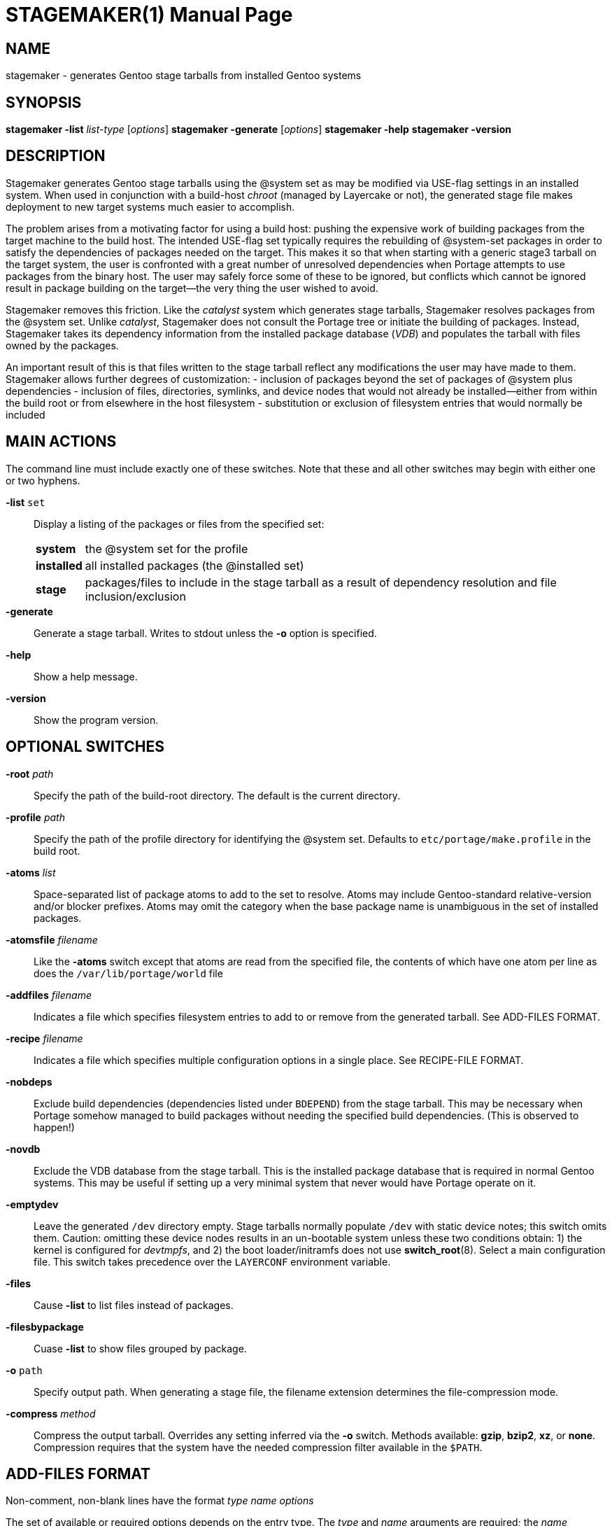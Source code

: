 STAGEMAKER(1)
============
Michael Thompson <32822313+potano@users.noreply.github.com>
:doctype: manpage


NAME
----
stagemaker - generates Gentoo stage tarballs from installed Gentoo systems


SYNOPSIS
--------
*stagemaker -list* 'list-type' ['options']
*stagemaker -generate* ['options']
*stagemaker -help*
*stagemaker -version*


DESCRIPTION
-----------
Stagemaker generates Gentoo stage tarballs using the @system set as may be modified via
USE-flag settings in an installed system.  When used in conjunction with a build-host
_chroot_ (managed by Layercake or not), the generated stage file makes deployment to new
target systems much easier to accomplish.

The problem arises from a motivating factor for using a build host:  pushing the expensive
work of building packages from the target machine to the build host.  The intended USE-flag
set typically requires the rebuilding of @system-set packages in order to satisfy the
dependencies of packages needed on the target.  This makes it so that when starting with a
generic stage3 tarball on the target system, the user is confronted with a great number of
unresolved dependencies when Portage attempts to use packages from the binary host.  The
user may safely force some of these to be ignored, but conflicts which cannot be ignored
result in package building on the target--the very thing the user wished to avoid.

Stagemaker removes this friction.  Like the _catalyst_ system which generates stage tarballs,
Stagemaker resolves packages from the @system set.  Unlike _catalyst_, Stagemaker does not
consult the Portage tree or initiate the building of packages.  Instead, Stagemaker takes
its dependency information from the installed package database (_VDB_) and populates the
tarball with files owned by the packages.

An important result of this is that files written to the stage tarball reflect any
modifications the user may have made to them.  Stagemaker allows further degrees of
customization:
- inclusion of packages beyond the set of packages of @system plus dependencies
- inclusion of files, directories, symlinks, and device nodes that would not already be
installed--either from within the build root or from elsewhere in the host filesystem
- substitution or exclusion of filesystem entries that would normally be included


MAIN ACTIONS
------------
The command line must include exactly one of these switches.  Note that these and all other
switches may begin with either one or two hyphens.

*-list* `set`::
Display a listing of the packages or files from the specified set:
[horizontal]
*system*::: the @system set for the profile
*installed*::: all installed packages (the @installed set)
*stage*::: packages/files to include in the stage tarball as a result of dependency resolution
and file inclusion/exclusion

*-generate*::
Generate a stage tarball.  Writes to stdout unless the *-o* option is specified.

*-help*::
Show a help message.

*-version*::
Show the program version.


OPTIONAL SWITCHES
-----------------
*-root* 'path'::
Specify the path of the build-root directory.  The default is the current directory.

*-profile* 'path'::
Specify the path of the profile directory for identifying the @system set.  Defaults to
`etc/portage/make.profile` in the build root.

*-atoms* 'list'::
Space-separated list of package atoms to add to the set to resolve.  Atoms may include
Gentoo-standard relative-version and/or blocker prefixes.  Atoms may omit the category
when the base package name is unambiguous in the set of installed packages.

*-atomsfile* 'filename'::
Like the *-atoms* switch except that atoms are read from the specified file, the contents
of which have one atom per line as does the `/var/lib/portage/world` file

*-addfiles* 'filename'::
Indicates a file which specifies filesystem entries to add to or remove from the
generated tarball.  See ADD-FILES FORMAT.

*-recipe* 'filename'::
Indicates a file which specifies multiple configuration options in a single place.  See
RECIPE-FILE FORMAT.

*-nobdeps*::
Exclude build dependencies (dependencies listed under `BDEPEND`) from the stage tarball.
This may be necessary when Portage somehow managed to build packages without needing
the specified build dependencies.  (This is observed to happen!)

*-novdb*::
Exclude the VDB database from the stage tarball.  This is the installed package database
that is required in normal Gentoo systems.  This may be useful if setting up a very minimal
system that never would have Portage operate on it.

*-emptydev*::
Leave the generated `/dev` directory empty.  Stage tarballs normally populate `/dev` with
static device notes; this switch omits them.  Caution:  omitting these device nodes results
in an un-bootable system unless these two conditions obtain: 1) the kernel is configured
for _devtmpfs_, and 2) the boot loader/initramfs does not use *switch_root*(8).
Select a main configuration file.  This switch takes precedence over the `LAYERCONF`
environment variable.

*-files*:: 
Cause *-list* to list files instead of packages.

*-filesbypackage*::
Cuase *-list* to show files grouped by package.

*-o* `path`::
Specify output path.  When generating a stage file, the filename extension determines
the file-compression mode.

*-compress* 'method'::
Compress the output tarball.  Overrides any setting inferred via the *-o* switch.
Methods available: *gzip*, *bzip2*, *xz*, or *none*.  Compression requires that the system
have the needed compression filter available in the `$PATH`.


ADD-FILES FORMAT
----------------
Non-comment, non-blank lines have the format 'type' 'name' 'options'

The set of available or required options depends on the entry type.  The 'type' and 'name'
arguments are required; the 'name' indicates the name of the entry in the generated tarball.
Options are in the format _key=value_ with no spaces between the key and the value.  If
names contains spaces, backslashed, or begin with quote marks, they must be escaped with
backslashes and/or quotes.  If an option value contains spaces, escaping is the same except
that using quotes requires that both key and value be in quotes.

These are the legal entry types.

*file*::
Normal file.  In the absence of the *src=* option, contents of the file are taken from the
file in the build root.  Accepts the *mod=*, *uid=*, *gid=*, *src=*, and *absent=* options.

*dir*::
Directory.  Creates a directory in the stage tarball even if it is not present in the
build root.  Accepts the *mod=*, *gid=*, *uid=*, and *absent=* options.

*node*::
Device node.  Takes the type and address information from the *dev=* option or the device
node specified by the *src=* option.  In the absence of these two, this infomation is read
from the corresponding device node in the build root.  Accepts the *mod=*, *uid=*, *gid=*,
*dev=*, *src=*, and *absent=* options.

*symlink*::
Symbolic link.  Writes a symbolic link using a target specified by the *targ=* option or from
a symbolic link at the same path in the build root.  Accepts the *targ=* and *absent=*
options.

*tbd*::
Undetermined.  Creates a file, directory, or symlink in the tarball according to the type of
the existing object in the filesystem.  This accounts for cases where, for example, the user
substituted a symlink for a regular file.  Files owned by packages are written to the
tarball using the *tbd* type.  Accepts the *absent=* option.

*omit*::
Omit file.  Indicates that the stage tarball is to omit the file, directory, symlink, or
device node that would normally be written.

Observe that there is no 'type' listed here for hard links.  Stagemaker stats every file to
be added and writes hardlink entries to the stage tarball for files that share an inode
with a file already written.

The 'name' argument indicates the name of the directory entry to be inserted into the stage
tarball.  The base part of a name may contain an asterisk, in which case special rules apply
for globbing.  If 'type' is *dir*, globbing applies recursively to that directory.  For other
entry types, globbing is not recursive.  The *src=* option is unavailable when globbing is
specified.

Asterisks in the base part of names must be escaped with backslashes even if the names are
wrapped in quotes.

Option keywords are as follows:

*mod=*::
Permission bits of the file mode.  Value may take the forms the *chmod*(1) command allows:
an octal mask or a string of mode-setting characters.  If the contents of the entry are
read from the 'name' argument or the *src=* option, a string of mode-setting characters
serves to modify the file mode of the indicated source.

*gid=*::
Integer group ID to apply to the file.

*uid=*::
Integer user ID to apply to the file.

*src=*::
Name of source file, directory or device node to use as source data for the entry to be
created.  Recursively copies source-directory entries if name is of a directory.  Names are
relative to the current directory; absolute paths specify paths relative to the process' root
directory.  Prefix the path with `$$stageroot` to indicate paths relative to the build root.

*dev=*::
Type and major/minor numbers of the device node.  Value is in the format tMAJOR:MINOR, where
t is either `b` (block) or `c` (character) and MAJOR and MINOR are integers.

*targ=*path::
Target of the symbolic link.  May be relative or absolute.  Absolute paths are relative to
the root of target system; relative paths are relative to the symlink.

*absent=skip*::
Excusable absence:  ignore the entry without error if the named object does not exist.


ADD-FILES EXAMPLE
-----------------

   # Normal file with permissions and contents as they are in the source tree
   file /etc/portage/package.use

   # Normal file with contents taken from a file outside of the source tree
   file /etc/vim/vimrc src=/etc/vim/vimrc

   # Normal file with a space in the name wrapped in quote marks
   file "/usr/lib/python3.7/site-packages/setuptools/script (dev).tmpl"

   # Normal file with same name with backslash escape
   file /usr/lib/python3.7/site-packages/setuptools/script\ (dev).tmpl

   # Normal file which may be absent from the actual filesystem without causing fatal error
   file /etc/udev/rules.d/70-persistent-net.rules absent=skip

   # Zero-length normal file
   file /etc/udev/rules.d/70-persistent-net.rules src=/dev/null

   # All files in directory
   file /etc/portage/*

   # Filename containing an asterisk
   file /home/user/some\*name

   # Directory
   dir /dev

   # Directory in which contents are taken from a separate directory in the source tree
   dir /etc/portage src=$$stageroot/home/user/portage uid=0:0

   # Device nodes
   node /dev/sda dev=b8:0 uid=6
   node /dev/tty7 dev=c4:7 uid=5

   # Symbolic link
   symlink /usr/portage targ=/var/db/repos/gentoo

   # Filesystem entry of type to be determined at run time
   tbd /usr/tmp


RECIPE-FILE FORMAT
------------------
Non-blank, non-comment lines have the format _directive <arguments>_

*root* 'path'::
Specify a build-root path.  The *-root* command-line switch overrides this.

*profile* 'path'::
Specify a profile directory to find the @system set.  The *-profile* command-line switch
overrides this.

*atoms* 'list'::
Specify atoms in addition to any specified via the command line.

*atomsfile* 'filename'::
Specify an (additional) file of atoms to add.

*addfiles* 'filename'::
Specify an (additional) add-files file.

*compress* 'mode'::
Specify a compression mode.  The *-o* and *-compress* command-line switches override this.

*nobdeps*::
Omit build dependencies (BDEPEND).

*novdb*::
Omit the installed-package database

*emptydev*::
Do not populate `/dev` with static device nodes.


RECIPE-FILE EXAMPLE
-------------------

   nobdeps
   atoms eix gentoolkit netcat6
   addfiles /var/lib/layercake/stager/helperFiles


EXIT STATUS
-----------
[horizontal]
*0*:: Success
*1*:: Failure

